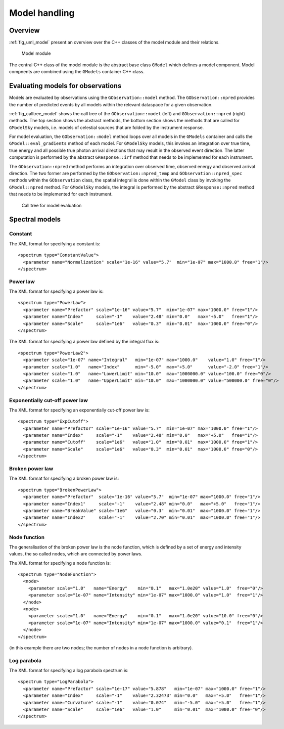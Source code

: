 .. _sec_model:Model handling--------------Overview~~~~~~~~:ref:`fig_uml_model` present an overview over the C++ classes of the modelmodule and their relations... _fig_uml_model:.. figure:: uml_model.png   :width: 100%   Model moduleThe central C++ class of the model module is the abstract base class``GModel`` which defines a model component. Model compnents are combinedusing the ``GModels`` container C++ class.Evaluating models for observations~~~~~~~~~~~~~~~~~~~~~~~~~~~~~~~~~~Models are evaluated by observations using the ``GObservation::model`` method. The ``GObservation::npred`` provides the number of predicted events by all models within the relevant dataspace for a given observation.:ref:`fig_calltree_model` shows the call tree of the ``GObservation::model`` (left) and ``GObservation::npred`` (right) methods. The top section shows the abstract methods, the bottom section shows the methods that are called for ``GModelSky`` models, i.e. models of celestial sources that are folded by the instrument response.For model evaluation, the ``GObservation::model`` method loops over all models in the ``GModels`` container and calls the ``GModel::eval_gradients`` method of each model. For ``GModelSky`` models, this invokes an integration over true time, true energy and all possible true photon arrival directions that may result in the observed event direction. The latter computation is performed by the abstract ``GResponse::irf`` method that needs to be implemented for each instrument.The ``GObservation::npred`` method performs an integration over observed time, observed energy and observed arrival direction. The two former are performed by the ``GObservation::npred_temp`` and ``GObservation::npred_spec`` methods within the ``GObservation`` class, the spatial integral is done within the ``GModel`` class by invoking the ``GModel::npred`` method. For ``GModelSky`` models, the integral is performed by the abstract ``GResponse::npred`` method that needs to be implemented for each instrument... _fig_calltree_model:.. figure:: calltree_model.png   :width: 100%   Call tree for model evaluationSpectral models~~~~~~~~~~~~~~~Constant^^^^^^^^The XML format for specifying a constant is::  <spectrum type="ConstantValue">    <parameter name="Normalization" scale="1e-16" value="5.7"  min="1e-07" max="1000.0" free="1"/>  </spectrum>Power law^^^^^^^^^The XML format for specifying a power law is::  <spectrum type="PowerLaw">    <parameter name="Prefactor" scale="1e-16" value="5.7"  min="1e-07" max="1000.0" free="1"/>    <parameter name="Index"     scale="-1"    value="2.48" min="0.0"   max="+5.0"   free="1"/>    <parameter name="Scale"     scale="1e6"   value="0.3"  min="0.01"  max="1000.0" free="0"/>  </spectrum>The XML format for specifying a power law defined by the integral flux is::  <spectrum type="PowerLaw2">    <parameter scale="1e-07" name="Integral"   min="1e-07" max="1000.0"    value="1.0" free="1"/>    <parameter scale="1.0"   name="Index"      min="-5.0"  max="+5.0"      value="-2.0" free="1"/>    <parameter scale="1.0"   name="LowerLimit" min="10.0"  max="1000000.0" value="100.0" free="0"/>    <parameter scale="1.0"   name="UpperLimit" min="10.0"  max="1000000.0" value="500000.0" free="0"/>  </spectrum>Exponentially cut-off power law^^^^^^^^^^^^^^^^^^^^^^^^^^^^^^^The XML format for specifying an exponentially cut-off power law is::  <spectrum type="ExpCutoff">    <parameter name="Prefactor" scale="1e-16" value="5.7"  min="1e-07" max="1000.0" free="1"/>    <parameter name="Index"     scale="-1"    value="2.48" min="0.0"   max="+5.0"   free="1"/>    <parameter name="Cutoff"    scale="1e6"   value="1.0"  min="0.01"  max="1000.0" free="1"/>    <parameter name="Scale"     scale="1e6"   value="0.3"  min="0.01"  max="1000.0" free="0"/>  </spectrum>Broken power law^^^^^^^^^^^^^^^^The XML format for specifying a broken power law is::  <spectrum type="BrokenPowerLaw">    <parameter name="Prefactor"  scale="1e-16" value="5.7"  min="1e-07" max="1000.0" free="1"/>    <parameter name="Index1"     scale="-1"    value="2.48" min="0.0"   max="+5.0"   free="1"/>    <parameter name="BreakValue" scale="1e6"   value="0.3"  min="0.01"  max="1000.0" free="1"/>    <parameter name="Index2"     scale="-1"    value="2.70" min="0.01"  max="1000.0" free="1"/>  </spectrum>Node function^^^^^^^^^^^^^The generalisation of the broken power law is the node function, which is defined by a set of energy and intensity values, the so called nodes, which are connected by power laws.The XML format for specifying a node function is::  <spectrum type="NodeFunction">    <node>      <parameter scale="1.0"   name="Energy"    min="0.1"   max="1.0e20" value="1.0"  free="0"/>      <parameter scale="1e-07" name="Intensity" min="1e-07" max="1000.0" value="1.0"  free="1"/>    </node>    <node>      <parameter scale="1.0"   name="Energy"    min="0.1"   max="1.0e20" value="10.0" free="0"/>      <parameter scale="1e-07" name="Intensity" min="1e-07" max="1000.0" value="0.1"  free="1"/>    </node>  </spectrum>(in this example there are two nodes; the number of nodes in a node function is arbitrary).Log parabola^^^^^^^^^^^^The XML format for specifying a log parabola spectrum is::  <spectrum type="LogParabola">    <parameter name="Prefactor" scale="1e-17" value="5.878"   min="1e-07" max="1000.0" free="1"/>    <parameter name="Index"     scale="-1"    value="2.32473" min="0.0"   max="+5.0"   free="1"/>    <parameter name="Curvature" scale="-1"    value="0.074"   min="-5.0"  max="+5.0"   free="1"/>    <parameter name="Scale"     scale="1e6"   value="1.0"     min="0.01"  max="1000.0" free="0"/>  </spectrum>